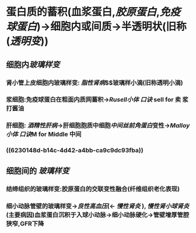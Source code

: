 * 蛋白质的蓄积(血浆蛋白,[[胶原蛋白]],[[免疫球蛋白]])→细胞内或间质→半透明状(旧称([[透明变]]))
** 细胞内[[玻璃样变]]
*** 肾小管上皮细胞内玻璃样变: [[脂性肾病]]$\xrightarrow[溶酶体融合]{大量蛋白尿}$玻璃样小滴(旧称透明小滴)
*** 浆细胞:免疫球蛋白在粗面内质网蓄积→[[Rusell小体]] [[口诀]] sell for 卖 浆 打酱油
*** 肝细胞: [[酒精性肝病]]→肝细胞胞质中细胞[[中间丝前角蛋白]]变性→[[Malloy小体]] [[口诀]]M for Middle 中间
*** ((6230148d-b14c-4d42-a4bb-ca9c9dc93fba))
** 细胞间的 [[玻璃样变]]
*** 结缔组织的玻璃样变:胶原蛋白的交联变性融合(纤维组织老化表现)
*** 细小动脉管壁的玻璃样变→[[良性高血压]](← [[慢性肾炎]] ), [[慢性肾小球肾炎]](主要病因)血浆蛋白沉积于入球小动脉→细小动脉硬化→管壁增厚管腔狭窄,GFR下降